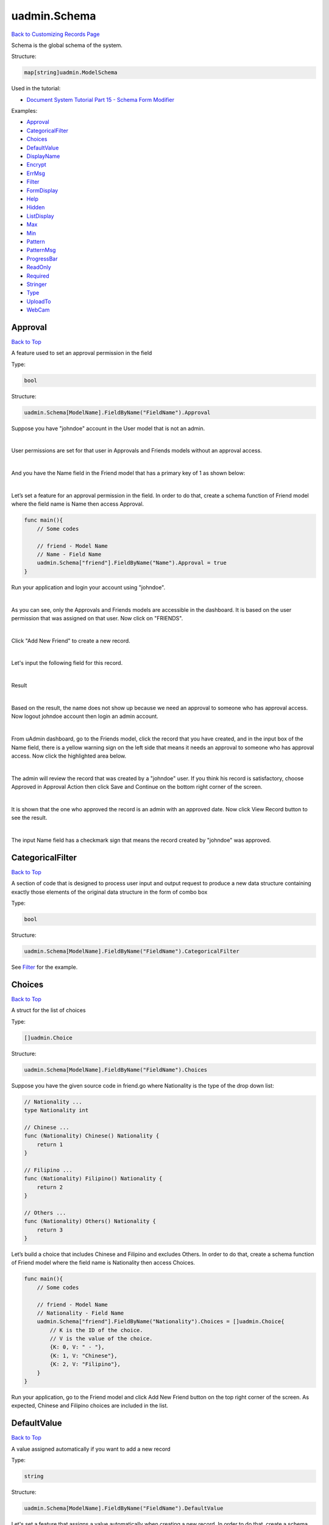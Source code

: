 uadmin.Schema
=============
`Back to Customizing Records Page`_

.. _Back to Customizing Records Page: https://uadmin-docs.readthedocs.io/en/latest/api/customizing_records.html

Schema is the global schema of the system.

Structure:

.. code-block:: go

    map[string]uadmin.ModelSchema

Used in the tutorial:

* `Document System Tutorial Part 15 - Schema Form Modifier`_

.. _Document System Tutorial Part 15 - Schema Form Modifier: https://uadmin-docs.readthedocs.io/en/latest/document_system/tutorial/part15.html

Examples:

* `Approval`_
* `CategoricalFilter`_
* `Choices`_
* `DefaultValue`_
* `DisplayName`_
* `Encrypt`_
* `ErrMsg`_
* `Filter`_
* `FormDisplay`_
* `Help`_
* `Hidden`_
* `ListDisplay`_
* `Max`_
* `Min`_
* `Pattern`_
* `PatternMsg`_
* `ProgressBar`_
* `ReadOnly`_
* `Required`_
* `Stringer`_
* `Type`_
* `UploadTo`_
* `WebCam`_

**Approval**
^^^^^^^^^^^^
`Back to Top`_

A feature used to set an approval permission in the field

Type:

.. code-block:: go

    bool

Structure:

.. code-block:: go

    uadmin.Schema[ModelName].FieldByName("FieldName").Approval

Suppose you have "johndoe" account in the User model that is not an admin.

.. image:: ../assets/johndoerecord.png

|

User permissions are set for that user in Approvals and Friends models without an approval access.

.. image:: ../assets/johndoeuserpermissionapproval.png

|

And you have the Name field in the Friend model that has a primary key of 1 as shown below:

.. image:: ../assets/friendnamedefault.png
   :align: center

|

Let’s set a feature for an approval permission in the field. In order to do that, create a schema function of Friend model where the field name is Name then access Approval.

.. code-block:: go

    func main(){
        // Some codes

        // friend - Model Name
        // Name - Field Name
        uadmin.Schema["friend"].FieldByName("Name").Approval = true
    }

Run your application and login your account using "johndoe".

.. image:: ../assets/johndoelogin.png
   :align: center

|

As you can see, only the Approvals and Friends models are accessible in the dashboard. It is based on the user permission that was assigned on that user. Now click on "FRIENDS".

.. image:: ../assets/friendsapprovalhighlighted.png

|

Click "Add New Friend" to create a new record.

.. image:: ../assets/addnewfriend.png

|

Let's input the following field for this record.

.. image:: ../assets/johndoefriendrecord.png
   :align: center

|

Result

.. image:: ../assets/johndoenameempty.png

|

Based on the result, the name does not show up because we need an approval to someone who has approval access. Now logout johndoe account then login an admin account.

.. image:: ../assets/loginformadmin.png
   :align: center

|

From uAdmin dashboard, go to the Friends model, click the record that you have created, and in the input box of the Name field, there is a yellow warning sign on the left side that means it needs an approval to someone who has approval access. Now click the highlighted area below.

.. image:: ../assets/johndoeapprovalbutton.png
   :align: center

|

The admin will review the record that was created by a "johndoe" user. If you think his record is satisfactory, choose Approved in Approval Action then click Save and Continue on the bottom right corner of the screen.

.. image:: ../assets/johndoeapprovalreview.png

|

It is shown that the one who approved the record is an admin with an approved date. Now click View Record button to see the result.

.. image:: ../assets/johndoeviewrecord.png
   :align: center

|

The input Name field has a checkmark sign that means the record created by "johndoe" was approved.

.. image:: ../assets/johndoeapprovedrecord.png
   :align: center

**CategoricalFilter**
^^^^^^^^^^^^^^^^^^^^^
`Back to Top`_

A section of code that is designed to process user input and output request to produce a new data structure containing exactly those elements of the original data structure in the form of combo box

Type:

.. code-block:: go

    bool

Structure:

.. code-block:: go

    uadmin.Schema[ModelName].FieldByName("FieldName").CategoricalFilter

See `Filter`_ for the example.

**Choices**
^^^^^^^^^^^
`Back to Top`_

A struct for the list of choices

Type:

.. code-block:: go

    []uadmin.Choice

Structure:

.. code-block:: go

    uadmin.Schema[ModelName].FieldByName("FieldName").Choices

Suppose you have the given source code in friend.go where Nationality is the type of the drop down list:

.. code-block:: go

    // Nationality ...
    type Nationality int

    // Chinese ...
    func (Nationality) Chinese() Nationality {
        return 1
    }

    // Filipino ...
    func (Nationality) Filipino() Nationality {
        return 2
    }

    // Others ...
    func (Nationality) Others() Nationality {
        return 3
    }

Let’s build a choice that includes Chinese and Filipino and excludes Others. In order to do that, create a schema function of Friend model where the field name is Nationality then access Choices.

.. code-block:: go

    func main(){
        // Some codes
        
        // friend - Model Name
        // Nationality - Field Name
        uadmin.Schema["friend"].FieldByName("Nationality").Choices = []uadmin.Choice{
            // K is the ID of the choice.
            // V is the value of the choice.
            {K: 0, V: " - "},
            {K: 1, V: "Chinese"},
            {K: 2, V: "Filipino"},
        }
    }

Run your application, go to the Friend model and click Add New Friend button on the top right corner of the screen. As expected, Chinese and Filipino choices are included in the list.

.. image:: ../assets/friendnationalitychoices.png

**DefaultValue**
^^^^^^^^^^^^^^^^
`Back to Top`_

A value assigned automatically if you want to add a new record

Type:

.. code-block:: go

    string

Structure:

.. code-block:: go

    uadmin.Schema[ModelName].FieldByName("FieldName").DefaultValue

Let's set a feature that assigns a value automatically when creating a new record. In order to do that, create a schema function of Friend model where the field name is Nationality then access DefaultValue.

.. code-block:: go

    func main(){
        // Some codes
        
        // category - Model Name
        // Name - Field Name
        uadmin.Schema["category"].FieldByName("Name").DefaultValue = "Type here"
    }

Run your application, go to the Category model and click Add New Category button on the top right corner of the screen. As expected, "Type here” value has assigned automatically in the Name field.

.. image:: ../assets/categorydefaultvalue.png
   :align: center

**DisplayName**
^^^^^^^^^^^^^^^
`Back to Top`_

The name that you want to display in the model. It is an alias name.

Type:

.. code-block:: go

    string

Structure:

.. code-block:: go

    uadmin.Schema[ModelName].FieldByName("FieldName").DisplayName

Let’s replace the actual field name. In order to do that, create a schema function of Category model where the field name is Name then access DisplayName.

.. code-block:: go

    func main(){
        // Some codes

        // category - Model Name
        // Name - Field Name
        uadmin.Schema["category"].FieldByName("Name").DisplayName = "Display Name"
    }

Run your application and go to Category model. As expected, the name has changed to "CATEGORY NAME”.

.. image:: ../assets/categorydisplayname.png

**Encrypt**
^^^^^^^^^^^
`Back to Top`_

A feature used to encrypt the value in the database

Type:

.. code-block:: go

    bool

Structure:

.. code-block:: go

    uadmin.Schema[ModelName].FieldByName("FieldName").Encrypt

Suppose you have two records in the Category model as shown below:

.. image:: ../assets/categorynametworecords.png

|

Let's encrypt the value of the Name field in the Category Model. In order to do that, create a schema function of Category model where the field name is Name then access Encrypt.

.. code-block:: go

    func main(){
        // Some codes

        // category - Model Name
        // Name - Field Name
        uadmin.Schema["category"].FieldByName("Name").Encrypt = true
    }

Run your application. From your project folder, open uadmin.db with DB Browser for SQLite.

.. image:: ../assets/uadmindbsqlite.png
   :align: center

|

Click on Execute SQL.

.. image:: ../assets/executesqlhighlighted.png
   :align: center

|

Get all records by typing this command: **SELECT \* FROM categories** then click the right arrow icon to execute your SQL command.

.. image:: ../assets/selectfromcategories.png
   :align: center

|

As expected, the Name value is encrypted in the database.

.. image:: ../assets/categorynameencrypt.png
   :align: center


**ErrMsg**
^^^^^^^^^^
`Back to Top`_

An error message displayed beneath the input field

Type:

.. code-block:: go

    string

Structure:

.. code-block:: go

    uadmin.Schema[ModelName].FieldByName("FieldName").ErrMsg

Let's set a feature where an error message will be displayed beneath the input Name field. In order to do that, create a schema function of Category model where the field name is Name then access ErrMsg.

.. code-block:: go

    func main(){
        // Some codes

        // category - Model Name
        // Name - Field Name
        uadmin.Schema["category"].FieldByName("Name").ErrMsg = "This field cannot be modified."
    }

Run your application, go to the Category model and click Add New Category button on the top right corner of the screen. As expected, the error message was displayed beneath the input Name field.

.. image:: ../assets/categorynameerrmsg.png
   :align: center

**Filter**
^^^^^^^^^^
`Back to Top`_

A section of code that is designed to process user input and output request to produce a new data structure containing exactly those elements of the original data structure in the form of fill-up text

Type:

.. code-block:: go

    bool

Structure:

.. code-block:: go

    uadmin.Schema[ModelName].FieldByName("FieldName").Filter

Let's set a feature where the user can filter the name in the Category model. In order to do that, create a schema function of Category model where the field name is Name then access Filter for input and CategoricalFilter for display.

.. code-block:: go

    func main(){
        // Some codes

        // category - Model Name
        // Name - Field Name
        uadmin.Schema["category"].FieldByName("Name").Filter = true
        uadmin.Schema["category"].FieldByName("Name").CategoricalFilter = true
    }

Run your application and go to the Category model. As expected, the combo box form highlighted on the right side is the CategoricalFilter to notify the user that the Category Name is the field that will be filtered. Now click the Filter button. Suppose you have two records as shown below:

.. image:: ../assets/categoryfilter.png

|

Assign "Work" in the Category Name. Click Filter button on the bottom right corner of the modal and see what happens.

.. image:: ../assets/categoryfilterwork.png

|

As expected, the Category record has filtered out where the name contains "Work".

.. image:: ../assets/categorynamefilterresult.png

**FormDisplay**
^^^^^^^^^^^^^^^
`Back to Top`_

A feature that will hide the field in the editing section of the model if the value returns false

Type:

.. code-block:: go

    bool

Structure:

.. code-block:: go

    uadmin.Schema[ModelName].FieldByName("FieldName").FormDisplay

Let's set a feature that will hide the field in the editing section of the Category model. In order to do that, create a schema function of Category model where the field name is Name then access FormDisplay.

.. code-block:: go

    func main(){
        // Some codes

        // category - Model Name
        // Name - Field Name
        uadmin.Schema["category"].FieldByName("Name").FormDisplay = false
    }

Run your application, go to the Category model and click Add New Category button on the top right corner of the screen. As expected, the Name Field is now invisible in the Category model.

.. image:: ../assets/categorynameformdisplay.png
   :align: center

**Help**
^^^^^^^^
`Back to Top`_

A feature that gives solution(s) to solve advanced tasks

Type:

.. code-block:: go

    string

Structure:

.. code-block:: go

    uadmin.Schema[ModelName].FieldByName("FieldName").Help

Let’s assign a help note in the Name field to instruct the user what to do on that field. In order to do that, create a schema function of Category model where the field name is Name then access Help.

.. code-block:: go

    func main(){
        // Some codes

        // category - Model Name
        // Name - Field Name
        uadmin.Schema["category"].FieldByName("Name").Help = "Input a category name for your Todo List."
    }

Run your application, go to the Category model and click Add New Category button on the top right corner of the screen. As expected, the help note was displayed below the input Name field.

.. image:: ../assets/categorynamehelp.png
   :align: center

**Hidden**
^^^^^^^^^^
`Back to Top`_

A feature to hide the component in the editing section of the form

Type:

.. code-block:: go

    bool

Structure:

.. code-block:: go

    uadmin.Schema[ModelName].FieldByName("FieldName").Hidden

Unlike in FormDisplay, the field will hide if the value is true. In order to hide the Name field in the Category model, create a schema function of Category model where the field name is Name then access Hidden.

.. code-block:: go

    func main(){
        // Some codes

        // category - Model Name
        // Name - Field Name
        uadmin.Schema["category"].FieldByName("Name").Hidden = true
    }

Run your application, go to the Category model and click Add New Category button on the top right corner of the screen. As expected, the Name Field is now invisible in the Category model.

.. image:: ../assets/categorynameformdisplay.png

**ListDisplay**
^^^^^^^^^^^^^^^
`Back to Top`_

A feature that will hide the field in the viewing section of the model if the value returns false

Type:

.. code-block:: go

    bool

Structure:

.. code-block:: go

    uadmin.Schema[ModelName].FieldByName("FieldName").ListDisplay

Let's set a feature that will hide the field or column name in the viewing section of the Category model. In order to hide the Name field in the Category model, create a schema function of Category model where the field name is Name then access ListDisplay.

.. code-block:: go

    func main(){
        // Some codes

        // category - Model Name
        // Name - Field Name
        uadmin.Schema["category"].FieldByName("Name").ListDisplay = false
    }

Run your application and go to the Category model. As expected, the Name Field in Category Model is now invisible in the list.

.. image:: ../assets/categorynamelistdisplay.png
   :align: center

**Max**
^^^^^^^
`Back to Top`_

The maximum value the user can assign. It is applicable for numeric characters.

Type:

.. code-block:: go

    interface{}

Structure:

.. code-block:: go

    uadmin.Schema[ModelName].FieldByName("FieldName").Max

Let's set a limitation where the user can assign a value up to 100. In order to do that, create a schema function of Todo model where the field name is Progress then access Max.

.. code-block:: go

    func main(){
        // Some codes

        // todo - Model Name
        // Progress - Field Name
        uadmin.Schema["todo"].FieldByName("Progress").Max = "100"
    }

Run your application and go to the Todo model. Let's put a numeric value beyond the maximum limit in the Progress field and see what happens.

.. image:: ../assets/todoprogressmax.png

**Min**
^^^^^^^
`Back to Top`_

The minimum value the user can assign. It is applicable for numeric characters.

Type:

.. code-block:: go

    interface{}

Structure:

.. code-block:: go

    uadmin.Schema[ModelName].FieldByName("FieldName").Min

Let's set a limitation where the user can assign a value at least 0. In order to do that, create a schema function of Todo model where the field name is Progress then access Min.

.. code-block:: go

    func main(){
        // Some codes

        // todo - Model Name
        // Progress - Field Name
        uadmin.Schema["todo"].FieldByName("Progress").Min = "0"
    }

Run your application and go to the Todo model. Let's put a numeric value beyond the minimum limit in the Progress field and see what happens.

.. image:: ../assets/todoprogressmin.png

**Pattern**
^^^^^^^^^^^
`Back to Top`_

A regular expression

Type:

.. code-block:: go

    string

Structure:

.. code-block:: go

    uadmin.Schema[ModelName].FieldByName("FieldName").Pattern

Let's set a feature where the user can assign letters only in the Name field. In order to do that, create a schema function of Category model where the field name is Name then access Pattern for regular expression and PatternMsg for an error message if the user did not match the requested format.

.. code-block:: go

    func main(){
        // Some codes

        // category - Model Name
        // Name - Field Name
        uadmin.Schema["category"].FieldByName("Name").Pattern = "^[a-zA-Z _]*$"
        uadmin.Schema["category"].FieldByName("Name").PatternMsg = "Your input must be a letter."
    }

Run your application, go to the Category model and click Add New Category button on the top right corner of the screen. Let's assign a numeric value in the Name field. If you click Save, the system will prompt the user the the value of the Name field must assign letters only.

.. image:: ../assets/categorynamepattern.png
   :align: center

**PatternMsg**
^^^^^^^^^^^^^^
`Back to Top`_

An error message if the user assigns a value that did not match the requested format

Type:

.. code-block:: go

    string

Structure:

.. code-block:: go

    uadmin.Schema[ModelName].FieldByName("FieldName").PatternMsg

See `Pattern`_ for an example.

**ProgressBar**
^^^^^^^^^^^^^^^
`Back to Top`_

A feature used to measure the progress of the activity

Type:

.. code-block:: go

    map[float64]string

Structure:

.. code-block:: go

    uadmin.Schema[ModelName].FieldByName("FieldName").ProgressBar

Let's assign the value and the color of the progress bar. In order to do that, create a schema function of Todo model where the field name is Progress then access ProgressBar.

.. code-block:: go

    func main(){
        // Some codes

        // todo - Model Name
        // Progress - Field Name
        // 100.0 - maximum value
        // #07c - blue color
        uadmin.Schema["todo"].FieldByName("Progress").ProgressBar = map[float64]string{100.0: "#07c"}
    }

Run your application and go to the Todo model. As expected, the assigned values were applied to the progress bar.

.. image:: ../assets/todoprogressbar.png

**ReadOnly**
^^^^^^^^^^^^
`Back to Top`_

A field that cannot be modified

Type:

.. code-block:: go

    string

Structure:

.. code-block:: go

    uadmin.Schema[ModelName].FieldByName("FieldName").ReadOnly

Let's set a feature where the user cannot modify a Name field in the Category model. In order to do that, create a schema function of Category model where the field name is Name then access ReadOnly.

.. code-block:: go

    func main(){
        // Some codes

        // category - Model Name
        // Name - Field Name
        uadmin.Schema["category"].FieldByName("Name").ReadOnly = "true"
    }

Run your application, go to the Category model and click Add New Category button on the top right corner of the screen. As expected, the Name field is now Read Only that means the value cannot be modified.

.. image:: ../assets/categorynamereadonly.png
   :align: center

**Required**
^^^^^^^^^^^^
`Back to Top`_

A field that user must perform the given task(s). It cannot be skipped or left empty.

Type:

.. code-block:: go

    bool

Structure:

.. code-block:: go

    uadmin.Schema[ModelName].FieldByName("FieldName").Required

Let's set a feature where the user needs to fill up the Name field. If the value is empty, the user will prompt the user that the value of the Name field should be assigned. In order to do that, create a schema function of Category model where the field name is Name then access Required.

.. code-block:: go

    func main(){
        // Some codes

        // category - Model Name
        // Name - Field Name
        uadmin.Schema["category"].FieldByName("Name").Required = true
    }

Run your application, go to the Category model and click Add New Category button on the top right corner of the screen. If you notice, there is an asterisk (\*) symbol located on the top right after the "Name:". Let's leave the Name field value as it is. If you click Save, the system will prompt the user that the Name must be filled out.

.. image:: ../assets/categorynamerequired.png
   :align: center

**Stringer**
^^^^^^^^^^^^
`Back to Top`_

A feature that assigns a field as a unique type

Type:

.. code-block:: go

    bool

Structure:

.. code-block:: go

    uadmin.Schema[ModelName].FieldByName("FieldName").Stringer

Let's set a feature that assigns a field as a unique type. In order to do that, create a schema function of Friend model where the field name is Name then access Stringer.


.. code-block:: go

    func main(){
        // Some codes

        // friend - Model Name
        // Name - Field Name
        uadmin.Schema["friend"].FieldByName("Name").Stringer = true
    }

Go to `uadmin.Stringer`_ in the API Reference for the continuation.

.. _uadmin.Stringer: https://uadmin-docs.readthedocs.io/en/latest/api.html#uadmin-getstringer

**Type**
^^^^^^^^
`Back to Top`_

The field type (e.g. file, list, progress_bar)

Type:

.. code-block:: go

    string

Structure:

.. code-block:: go

    uadmin.Schema[ModelName].FieldByName("FieldName").Type

Suppose you have this field in the Todo model as shown below:

.. image:: ../assets/todoprogressdefault.png

|

Let's convert the input type to the progress bar. In order to do that, create a schema function of Todo model where the field name is Progress then access Type.

.. code-block:: go

    func main(){
        // Some codes

        // todo - Model Name
        // Progress - Field Name
        uadmin.Schema["todo"].FieldByName("Progress").Type = "progress_bar"
    }

Run your application and go to the Todo model. As expected, the field type has changed from regular to a progress bar. However, the appearance does not look good because we have not assigned the value and color of the progress bar yet.

.. image:: ../assets/todoprogresstype.png

|

Let's improvise the appearance by assigning the value and the color of the progress bar. In order to do that, create a schema function of Todo model where the field name is Progress then access ProgressBar.

.. code-block:: go

    func main(){
        // Some codes

        // todo - Model Name
        // Progress - Field Name
        // 100.0 - maximum value
        // #07c - blue color
        uadmin.Schema["todo"].FieldByName("Progress").ProgressBar = map[float64]string{100.0: "#07c"}
    }

Run your application and go to the Todo model. As expected, the appearance of the progress bar is now good enough.

.. image:: ../assets/todoprogressbar.png

**UploadTo**
^^^^^^^^^^^^
`Back to Top`_

A path where to save the uploaded files

Type:

.. code-block:: go

    string

Structure:

.. code-block:: go

    uadmin.Schema[ModelName].FieldByName("FieldName").UploadTo

Let's set a feature where the uploaded file will save in the specified path on your project folder. In order to do that, create a schema function of Category model where the field name is File then access UploadTo.

.. code-block:: go

    func main(){
        // Some codes

        // category - Model Name
        // File - Field Name
        uadmin.Schema["category"].FieldByName("File").UploadTo = "/media/files/"
    }

Run your application, go to the Category model and click Add New Category button on the top right corner of the screen. Let's add a new record that includes the uploaded file from your computer (e.g. Windows Installation.pdf).

.. image:: ../assets/categoryinstallationrecord.png
   :align: center

|

Result:

.. image:: ../assets/categoryinstallationrecordresult.png

|

From your project folder, go to /media/files/(generated_folder_name)/. As expected, the "Windows Installation.pdf" file was saved on that path.

.. image:: ../assets/categoryfileuploadto.png
   :align: center

**WebCam**
^^^^^^^^^^
`Back to Top`_

.. _Back to Top: https://uadmin-docs.readthedocs.io/en/latest/api/customizing-records/schema.html#uadmin-schema

A feature which adds web can access directly from the image and file fields

Type:

.. code-block:: go

    string

Structure:

.. code-block:: go

    uadmin.Schema[ModelName].FieldByName("FieldName").Webcam

Let's set a feature that accesses a webcam directly into the image field. In order to do that, create a schema function of Friend model where the field name is ProfilePic then access Webcam.


.. code-block:: go

    func main(){
        // Some codes

        // friend - Model Name
        // ProfilePic - Field Name
        uadmin.Schema["friend"].FieldByName("ProfilePic").Type = "image"
        uadmin.Schema["friend"].FieldByName("ProfilePic").WebCam = true
    }

Run your application, go to the Friend model and click Add New Friend button on the top right corner of the screen. As expected, there is a camera tag on the right side of the ProfilePic input field. If you have a webcam installed on your computer, click that icon and see it for yourself.

.. image:: ../assets/webcamiconhighlighted.png
